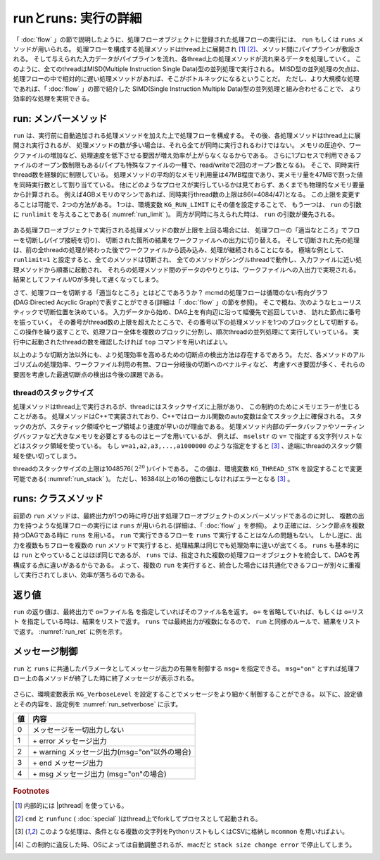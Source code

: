 
.. _実行:

runとruns: 実行の詳細
=======================
「 :doc:`flow` 」の節で説明したように、処理フローオブジェクトに登録された処理フローの実行には、
``run`` もしくは ``runs`` メソッドが用いられる。
処理フローを構成する処理メソッドはthread上に展開され [#f3]_ [#f4]_、メソッド間にパイプラインが敷設される。
そして与えられた入力データがパイプラインを流れ、各thread上の処理メソッドが流れ来るデータを処理していく。
このように、全てのthreadはMISD(Multiple Instruction Single Data)型の並列処理で実行される。
MISD型の並列処理の欠点は、処理フローの中で相対的に遅い処理メソッドがあれば、そこがボトルネックになるということだ。
ただし、より大規模な処理であれば、「 :doc:`flow` 」の節で紹介した
SIMD(Single Instruction Multiple Data)型の並列処理と組み合わせることで、
より効率的な処理を実現できる。

run: メンバーメソッド
-----------------------
``run`` は、実行前に自動追加される処理メソッドを加えた上で処理フローを構成する。
その後、各処理メソッドはthread上に展開され実行されるが、
処理メソッドの数が多い場合は、それら全てが同時に実行されるわけではない。
メモリの圧迫や、ワークファイルの増加など、処理速度を低下させる要因が増え効率が上がらなくなるからである。
さらに1プロセスで利用できるファイルのオープン数制限もある(パイプも特殊なファイルの一種で、read/writeで2回のオープン数となる)。
そこで、同時実行thread数を経験的に制限している。
処理メソッドの平均的なメモリ利用量は47MB程度であり、実メモリ量を47MBで割った値を同時実行数として割り当てている。
他にどのようなプロセスが実行しているかは見ておらず、あくまでも物理的なメモリ要量から計算される。
例えば4GBメモリのマシンであれば、同時実行thread数の上限は86(=4084/47)となる。
この上限を変更することは可能で、2つの方法がある。
1つは、環境変数 ``KG_RUN_LIMIT`` にその値を設定することで、
もう一つは、 ``run`` の引数に ``runlimit`` を与えることである( :numref:`run_limit` )。
両方が同時に与えられた時は、 ``run`` の引数が優先される。

  .. code-block:: python
    :linenos:
    :caption: 同時実行thread数の上限変更の2つの方法
    :name: run_limit

    >>> import os
    >>> import nysol.mcmd as nm
    >>> os.environ['KG_RUN_LIMIT'] = '500' # 環境変数による設定
    >>> nm.mcut(f="a",i=dat).run(runlimit=500) # runの引数による設定
 
ある処理フローオブジェクトで実行される処理メソッドの数が上限を上回る場合には、
処理フローの「適当なところ」でフローを切断し(パイプ接続を切り)、
切断された箇所の結果をワークファイルへの出力に切り替える。
そして切断された先の処理は、前の全threadの処理が終わった後でワークファイルから読み込み、処理が継続されることになる。
極端な例として、``runlimit=1`` と設定すると、全てのメソッドは切断され、
全てのメソッドがシングルthreadで動作し、入力ファイルに近い処理メソッドから順番に起動され、
それらの処理メソッド間のデータのやりとりは、ワークファイルへの入出力で実現される。
結果としてファイルI/Oが多発して遅くなってしまう。

さて、処理フローを切断する「適当なところ」とはどこであろうか？
mcmdの処理フローは循環のない有向グラフ(DAG:Directed Acyclic Graph)で表すことができる(詳細は「 :doc:`flow` 」の節を参照)。
そこで概ね、次のようなヒューリスティックで切断位置を決めている。
入力データから始め、DAG上を有向辺に沿って幅優先で巡回していき、
訪れた節点に番号を振っていく。
その番号がthread数の上限を超えたところで、その番号以下の処理メソッドを1つのブロックとして切断する。
この操作を繰り返すことで、処理フロー全体を複数のブロックに分割し、順次threadの並列処理にて実行していっている。
実行中に起動されたthreadの数を確認したければ ``top`` コマンドを用いればよい。

以上のような切断方法以外にも、より処理効率を高めるための切断点の検出方法は存在するであろう。
ただ、各メソッドのアルゴリズムの処理効率、ワークファイル利用の有無、フロー分岐後の切断へのペナルティなど、
考慮すべき要因が多く、それらの要因を考慮した最適切断点の検出は今後の課題である。

threadのスタックサイズ
''''''''''''''''''''''''
処理メソッドはthread上で実行されるが、threadにはスタックサイズに上限があり、
この制約のためにメモリエラーが生じることがある。
処理メソッドはC++で実装されており、C++ではローカル関数のauto変数は全てスタック上に確保される。
スタックの方が、スタティック領域やヒープ領域より速度が早いのが理由である。
処理メソッド内部のデータバッファやソーティングバッファなど大きなメモリを必要とするものはヒープを用いているが、
例えば、 ``mselstr`` の ``v=`` で指定する文字列リストなどはスタック領域を使っている。
もし ``v=a1,a2,a3,...,a1000000`` のような指定をすると [#f1]_ 、途端にthreadのスタック領域を使い切ってしまう。

threadのスタックサイズの上限は1048576( :math:`2^{20}` )バイトである。
この値は、環境変数 ``KG_THREAD_STK`` を設定することで変更可能である( :numref:`run_stack` )。
ただし、16384以上の16の倍数にしなければエラーとなる [#f1]_ 。

  .. code-block:: python
    :linenos:
    :caption: theadのスタックサイズの変更
    :name: run_stack

    >>> import os
    >>> os.environ['KG_THREAD_STK'] = '2097152'
 
runs: クラスメソッド
------------------------
前節の ``run`` メソッドは、最終出力が1つの時に呼び出す処理フローオブジェクトのメンバーメソッドであるのに対し、
複数の出力を持つような処理フローの実行には ``runs`` が用いられる(詳細は、「 :doc:`flow` 」を参照)。
より正確には、シンク節点を複数持つDAGである時に ``runs`` を用いる。
``run`` で実行できるフローを ``runs`` で実行することはなんの問題もない。
しかし逆に、出力を複数もちフローを複数の ``run`` メソッドで実行すると、処理結果は同じでも処理効率に違いが出てくる。
``runs``  も基本的には ``run`` とやっていることはほぼ同じであるが、
``runs`` では、指定された複数の処理フローオブジェクトを統合して、DAGを再構成する点に違いがあるからである。
よって、複数の ``run`` を実行すると、統合した場合には共通化できるフローが別々に重複して実行されてしまい、効率が落ちるのである。

返り値
------------------------
``run`` の返り値は、最終出力で ``o=ファイル名`` を指定していればそのファイル名を返す。
``o=`` を省略していれば、もしくは ``o=リスト`` を指定している時は、結果をリストで返す。
``runs`` では最終出力が複数になるので、 ``run`` と同様のルールで、結果をリストで返す。
:numref:`run_ret` に例を示す。

  .. code-block:: python
    :linenos:
    :caption: o=の指定と返り値の例
    :name: run_ret

    # o=にファイル名を指定すると、ファイル名を返す。
    ret=nm.mcut(f="key,val",i=dat1,o="out1.csv").run()
    print(ret)
    # out1.csv

    # o=にリストを指定すると、結果データをリストを返す。
    out1=[]
    ret=nm.mcut(f="key,val",i=dat1,o=out1).run()
    print(ret)
    # [['a', '1'], ['a', '2'], ['b', '3'], ['b', '4']]

    # o=を省略すると結果をPythonリストで返す。
    ret=nm.mcut(f="key,val",i=dat1).run()
    print(ret)
    # [['a', '1'], ['a', '2'], ['b', '3'], ['b', '4']]

    # runsで実行すると、出力ファイル名のリストを返す。
    fa=None
    fb=None
    fa <<= nm.mselstr(f="key",v="a",i=dat1)
    fb <<= fa.redirect("u")
    fa <<= nm.msum(k="key",f="val",o="out1.csv")
    fb <<= nm.msum(k="key",f="val",o="out2.csv")
    ret=nm.runs([fa,fb])
    print(ret)
    # ['out1.csv', 'out2.csv']

    # runsでリスト出力とファイル出力を混在させた場合
    out1=[]
    fa=None
    fb=None
    fa <<= nm.mselstr(f="key",v="a",i=dat1)
    fb <<= fa.redirect("u")
    fa <<= nm.msum(k="key",f="val",o=out1)
    fb <<= nm.msum(k="key",f="val",o="out2.csv")
    ret=nm.runs([fa,fb])
    print(ret)
    # [[['a', '3']], 'out2.csv']

メッセージ制御
------------------------
``run`` と ``runs`` に共通したパラメータとしてメッセージ出力の有無を制御する ``msg=`` を指定できる。
``msg="on"`` とすれば処理フロー上の各メソッドが終了した時に終了メッセージが表示される。

  .. code-block:: python
    :linenos:
    :caption: mcmdのインポートと入力データの設定
    :name: run_msg

    import nysol.mcmd as nm
    dat=[
    ["customer","date","amount"],
    ["A","20180101",5200],
    ["B","20180101",800],
    ["B","20180112",3500],
    ["A","20180105",2000],
    ["B","20180107",4000]
    ]
    nm.mcut(f="customer,amount",i=dat).run(msg="on")
    #END# kgload -nfn; IN=0 OUT=6; 2018/09/10 08:56:55; 2018/09/10 08:56:55
    #END# kgcut f=customer,amount; IN=5 OUT=5; 2018/09/10 08:56:55; 2018/09/10 08:56:55
    #END# kgload; IN=0 OUT=0; 2018/09/10 08:56:55; 2018/09/10 08:56:55
    nm.mcut(f="customer,amount",i=dat).run(msg="off")
    # "on"以外の文字列を与えるか、省略すると終了メッセージは表示されない。

さらに、環境変数表示 ``KG_VerboseLevel`` を設定することでメッセージをより細かく制御することができる。
以下に、設定値とその内容を、設定例を :numref:`run_setverbose`  に示す。

== ========================================================
値 内容
== ========================================================
0  メッセージを一切出力しない
1  \+ error メッセージ出力
2  \+ warning メッセージ出力(msg="on"以外の場合)
3  \+ end メッセージ出力
4  \+ msg メッセージ出力 (msg="on"の場合)
== ========================================================
 
  .. code-block:: python
    :linenos:
    :caption: メッセージの表示レベルの変更例
    :name: run_setverbose

    import os
    os.environ['KG_VerboseLevel'] = '0' # メッセージを一切表示しなくなる。
 
.. rubric:: Footnotes

.. [#f3] 内部的には |pthread| を使っている。
.. [#f4] ``cmd`` と ``runfunc`` ( :doc:`special` )はthread上でforkしてプロセスとして起動される。
.. [#f1] このような処理は、条件となる複数の文字列をPythonリストもしくはCSVに格納し ``mcommon`` を用いればよい。
.. [#f2] この制約に違反した時、OSによっては自動調整されるが、macだと ``stack size change error`` で停止してしまう。

  .. |pthread| raw:: html

    <a href="https://en.wikipedia.org/wiki/POSIX_Threads" target="_blank">POSIX thread</a>

